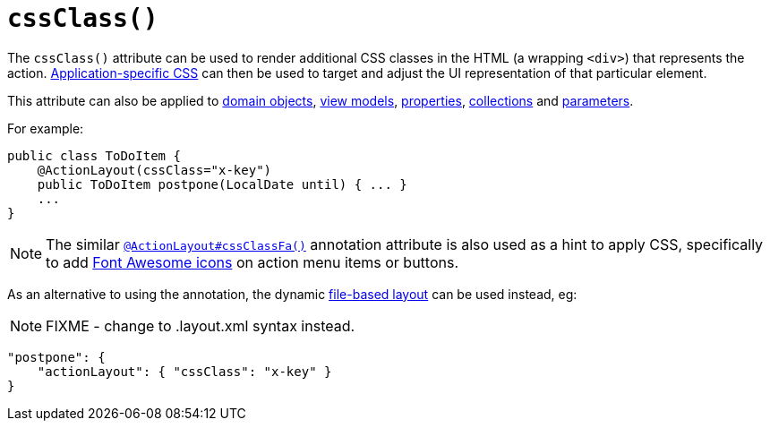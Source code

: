 [[_rgant-ActionLayout_cssClass]]
= `cssClass()`
:Notice: Licensed to the Apache Software Foundation (ASF) under one or more contributor license agreements. See the NOTICE file distributed with this work for additional information regarding copyright ownership. The ASF licenses this file to you under the Apache License, Version 2.0 (the "License"); you may not use this file except in compliance with the License. You may obtain a copy of the License at. http://www.apache.org/licenses/LICENSE-2.0 . Unless required by applicable law or agreed to in writing, software distributed under the License is distributed on an "AS IS" BASIS, WITHOUT WARRANTIES OR  CONDITIONS OF ANY KIND, either express or implied. See the License for the specific language governing permissions and limitations under the License.
:_basedir: ../../
:_imagesdir: images/



The `cssClass()` attribute can be used to render additional CSS classes in the HTML (a wrapping `<div>`) that represents the action.   xref:../rgcfg/rgcfg.adoc#_rgcfg_application-specific_application-css[Application-specific CSS] can then be used to target and adjust the UI representation of that particular element.

This attribute can also be applied to xref:../rgant/rgant.adoc#_rgant-DomainObjectLayout_cssClass[domain objects], xref:../rgant/rgant.adoc#_rgant-ViewModelLayout_cssClass[view models],  xref:../rgant/rgant.adoc#_rgant-PropertyLayout_cssClass[properties],  xref:../rgant/rgant.adoc#_rgant-CollectionLayout_cssClass[collections] and xref:../rgant/rgant.adoc#_rgant-ParameterLayout_cssClass[parameters].


For example:

[source,java]
----
public class ToDoItem {
    @ActionLayout(cssClass="x-key")
    public ToDoItem postpone(LocalDate until) { ... }
    ...
}
----

[NOTE]
====
The similar xref:../rgant/rgant.adoc#_rgant-ActionLayout_cssClassFa[`@ActionLayout#cssClassFa()`] annotation attribute is also used as a hint
to apply CSS, specifically to add http://fortawesome.github.io/Font-Awesome/icons/[Font Awesome icons] on action menu items or buttons.
====



As an alternative to using the annotation, the dynamic xref:../ugvw/ugvw.adoc#_ugvw_layout_file-based[file-based layout] can be used instead, eg:

NOTE: FIXME - change to .layout.xml syntax instead.

[source,javascript]
----
"postpone": {
    "actionLayout": { "cssClass": "x-key" }
}
----
